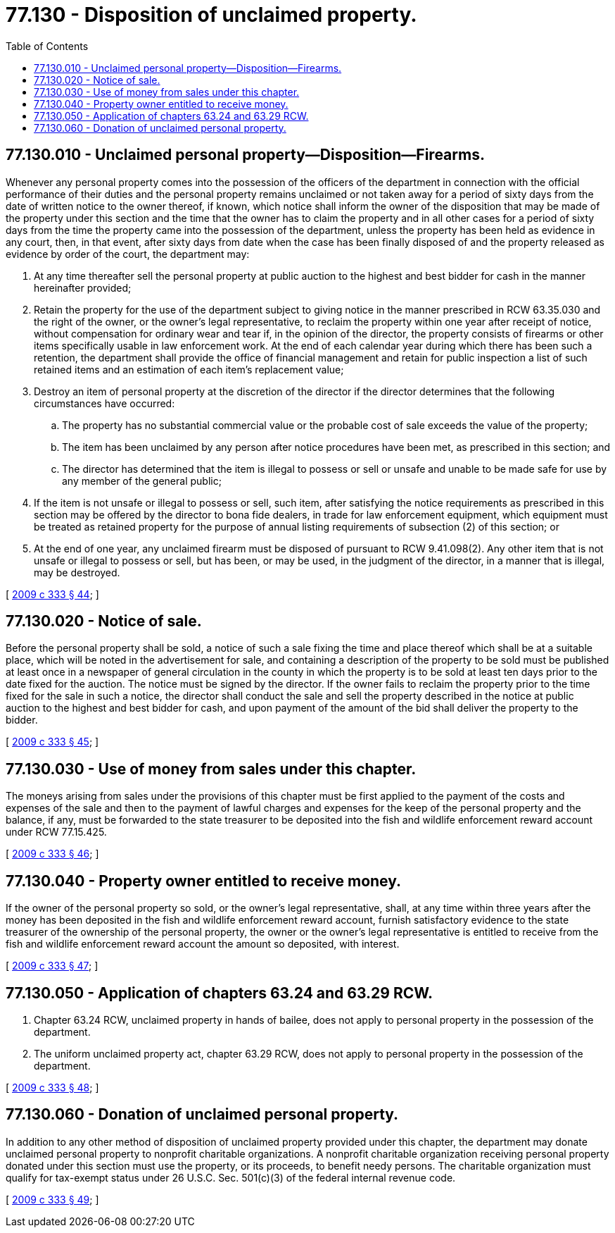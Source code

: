 = 77.130 - Disposition of unclaimed property.
:toc:

== 77.130.010 - Unclaimed personal property—Disposition—Firearms.
Whenever any personal property comes into the possession of the officers of the department in connection with the official performance of their duties and the personal property remains unclaimed or not taken away for a period of sixty days from the date of written notice to the owner thereof, if known, which notice shall inform the owner of the disposition that may be made of the property under this section and the time that the owner has to claim the property and in all other cases for a period of sixty days from the time the property came into the possession of the department, unless the property has been held as evidence in any court, then, in that event, after sixty days from date when the case has been finally disposed of and the property released as evidence by order of the court, the department may:

. At any time thereafter sell the personal property at public auction to the highest and best bidder for cash in the manner hereinafter provided;

. Retain the property for the use of the department subject to giving notice in the manner prescribed in RCW 63.35.030 and the right of the owner, or the owner's legal representative, to reclaim the property within one year after receipt of notice, without compensation for ordinary wear and tear if, in the opinion of the director, the property consists of firearms or other items specifically usable in law enforcement work. At the end of each calendar year during which there has been such a retention, the department shall provide the office of financial management and retain for public inspection a list of such retained items and an estimation of each item's replacement value;

. Destroy an item of personal property at the discretion of the director if the director determines that the following circumstances have occurred:

.. The property has no substantial commercial value or the probable cost of sale exceeds the value of the property;

.. The item has been unclaimed by any person after notice procedures have been met, as prescribed in this section; and

.. The director has determined that the item is illegal to possess or sell or unsafe and unable to be made safe for use by any member of the general public;

. If the item is not unsafe or illegal to possess or sell, such item, after satisfying the notice requirements as prescribed in this section may be offered by the director to bona fide dealers, in trade for law enforcement equipment, which equipment must be treated as retained property for the purpose of annual listing requirements of subsection (2) of this section; or

. At the end of one year, any unclaimed firearm must be disposed of pursuant to RCW 9.41.098(2). Any other item that is not unsafe or illegal to possess or sell, but has been, or may be used, in the judgment of the director, in a manner that is illegal, may be destroyed.

[ http://lawfilesext.leg.wa.gov/biennium/2009-10/Pdf/Bills/Session%20Laws/House/1778-S.SL.pdf?cite=2009%20c%20333%20§%2044[2009 c 333 § 44]; ]

== 77.130.020 - Notice of sale.
Before the personal property shall be sold, a notice of such a sale fixing the time and place thereof which shall be at a suitable place, which will be noted in the advertisement for sale, and containing a description of the property to be sold must be published at least once in a newspaper of general circulation in the county in which the property is to be sold at least ten days prior to the date fixed for the auction. The notice must be signed by the director. If the owner fails to reclaim the property prior to the time fixed for the sale in such a notice, the director shall conduct the sale and sell the property described in the notice at public auction to the highest and best bidder for cash, and upon payment of the amount of the bid shall deliver the property to the bidder.

[ http://lawfilesext.leg.wa.gov/biennium/2009-10/Pdf/Bills/Session%20Laws/House/1778-S.SL.pdf?cite=2009%20c%20333%20§%2045[2009 c 333 § 45]; ]

== 77.130.030 - Use of money from sales under this chapter.
The moneys arising from sales under the provisions of this chapter must be first applied to the payment of the costs and expenses of the sale and then to the payment of lawful charges and expenses for the keep of the personal property and the balance, if any, must be forwarded to the state treasurer to be deposited into the fish and wildlife enforcement reward account under RCW 77.15.425.

[ http://lawfilesext.leg.wa.gov/biennium/2009-10/Pdf/Bills/Session%20Laws/House/1778-S.SL.pdf?cite=2009%20c%20333%20§%2046[2009 c 333 § 46]; ]

== 77.130.040 - Property owner entitled to receive money.
If the owner of the personal property so sold, or the owner's legal representative, shall, at any time within three years after the money has been deposited in the fish and wildlife enforcement reward account, furnish satisfactory evidence to the state treasurer of the ownership of the personal property, the owner or the owner's legal representative is entitled to receive from the fish and wildlife enforcement reward account the amount so deposited, with interest.

[ http://lawfilesext.leg.wa.gov/biennium/2009-10/Pdf/Bills/Session%20Laws/House/1778-S.SL.pdf?cite=2009%20c%20333%20§%2047[2009 c 333 § 47]; ]

== 77.130.050 - Application of chapters  63.24 and  63.29 RCW.
. Chapter 63.24 RCW, unclaimed property in hands of bailee, does not apply to personal property in the possession of the department.

. The uniform unclaimed property act, chapter 63.29 RCW, does not apply to personal property in the possession of the department.

[ http://lawfilesext.leg.wa.gov/biennium/2009-10/Pdf/Bills/Session%20Laws/House/1778-S.SL.pdf?cite=2009%20c%20333%20§%2048[2009 c 333 § 48]; ]

== 77.130.060 - Donation of unclaimed personal property.
In addition to any other method of disposition of unclaimed property provided under this chapter, the department may donate unclaimed personal property to nonprofit charitable organizations. A nonprofit charitable organization receiving personal property donated under this section must use the property, or its proceeds, to benefit needy persons. The charitable organization must qualify for tax-exempt status under 26 U.S.C. Sec. 501(c)(3) of the federal internal revenue code.

[ http://lawfilesext.leg.wa.gov/biennium/2009-10/Pdf/Bills/Session%20Laws/House/1778-S.SL.pdf?cite=2009%20c%20333%20§%2049[2009 c 333 § 49]; ]

